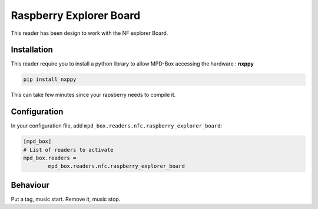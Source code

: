 .. _raspberry_explorer_board:

Raspberry Explorer Board 
########################

This reader has been design to work with the NF explorer Board.

Installation
------------

This reader require you to install a python library to allow MPD-Box accessing the hardware : **nxppy**

.. code-block:: bash

	pip install nxppy

This can take few minutes since your rapsberry needs to compile it.

Configuration
-------------

In your configuration file, add ``mpd_box.readers.nfc.raspberry_explorer_board``:

.. code-block:: bash

	[mpd_box]
	# List of readers to activate
	mpd_box.readers = 
		mpd_box.readers.nfc.raspberry_explorer_board

Behaviour
---------

Put a tag, music start. Remove it, music stop.